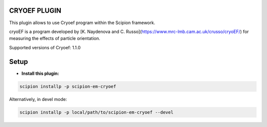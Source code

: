=============
CRYOEF PLUGIN
=============

This plugin allows to use Cryoef program within the Scipion framework.

cryoEF is a program developed by [K. Naydenova and C. Russo](https://www.mrc-lmb.cam.ac.uk/crusso/cryoEF/) for measuring the effects of particle orientation.

Supported versions of Cryoef: 1.1.0

=====
Setup
=====

- **Install this plugin:**

.. code-block::

    scipion installp -p scipion-em-cryoef

Alternatively, in devel mode:

.. code-block::

    scipion installp -p local/path/to/scipion-em-cryoef --devel


.. image:: http://scipion-test.cnb.csic.es:9980/badges/cryoef_devel.svg "Build status")
